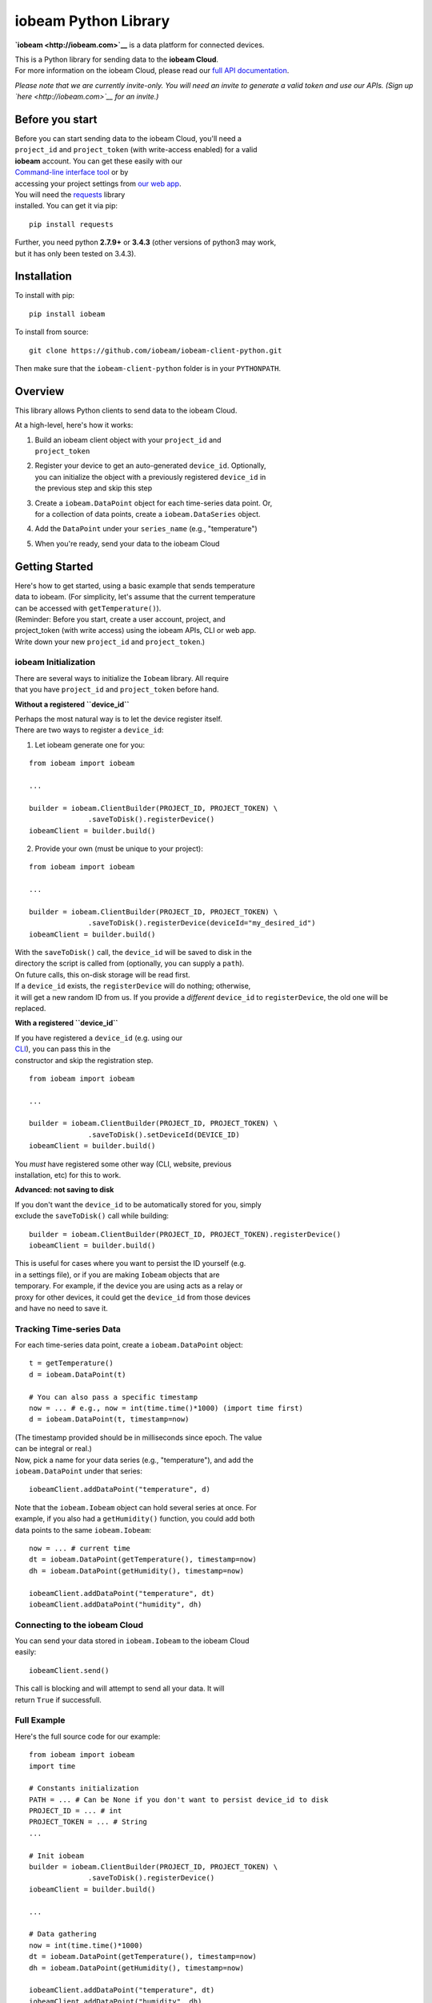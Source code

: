 iobeam Python Library
=====================

**`iobeam <http://iobeam.com>`__** is a data platform for connected
devices.

| This is a Python library for sending data to the **iobeam Cloud**.
| For more information on the iobeam Cloud, please read our `full API
  documentation <http://docs.iobeam.com>`__.

*Please note that we are currently invite-only. You will need an invite
to generate a valid token and use our APIs. (Sign up
`here <http://iobeam.com>`__ for an invite.)*

Before you start
----------------

| Before you can start sending data to the iobeam Cloud, you'll need a
| ``project_id`` and ``project_token`` (with write-access enabled) for a
  valid
| **iobeam** account. You can get these easily with our
| `Command-line interface tool <https://github.com/iobeam/iobeam>`__ or
  by
| accessing your project settings from `our web
  app <https://app.iobeam.com>`__.

| You will need the
  `requests <http://www.python-requests.org/en/latest/>`__ library
| installed. You can get it via pip:

::

    pip install requests

| Further, you need python **2.7.9+** or **3.4.3** (other versions of
  python3 may work,
| but it has only been tested on 3.4.3).

Installation
------------

To install with pip:

::

    pip install iobeam

To install from source:

::

    git clone https://github.com/iobeam/iobeam-client-python.git

Then make sure that the ``iobeam-client-python`` folder is in your
``PYTHONPATH``.

Overview
--------

This library allows Python clients to send data to the iobeam Cloud.

At a high-level, here's how it works:

#. | Build an iobeam client object with your ``project_id`` and
   | ``project_token``

#. | Register your device to get an auto-generated ``device_id``.
     Optionally,
   | you can initialize the object with a previously registered
     ``device_id`` in
   | the previous step and skip this step

#. | Create a ``iobeam.DataPoint`` object for each time-series data
     point. Or,
   | for a collection of data points, create a ``iobeam.DataSeries``
     object.

#. Add the ``DataPoint`` under your ``series_name`` (e.g.,
   "temperature")

#. When you're ready, send your data to the iobeam Cloud

Getting Started
---------------

| Here's how to get started, using a basic example that sends
  temperature
| data to iobeam. (For simplicity, let's assume that the current
  temperature
| can be accessed with ``getTemperature()``).

| (Reminder: Before you start, create a user account, project, and
| project\_token (with write access) using the iobeam APIs, CLI or web
  app.
| Write down your new ``project_id`` and ``project_token``.)

iobeam Initialization
~~~~~~~~~~~~~~~~~~~~~

| There are several ways to initialize the ``Iobeam`` library. All
  require
| that you have ``project_id`` and ``project_token`` before hand.

**Without a registered ``device_id``**

| Perhaps the most natural way is to let the device register itself.
| There are two ways to register a ``device_id``:

(1) Let iobeam generate one for you:

::

    from iobeam import iobeam

    ...

    builder = iobeam.ClientBuilder(PROJECT_ID, PROJECT_TOKEN) \
                  .saveToDisk().registerDevice()
    iobeamClient = builder.build()

(2) Provide your own (must be unique to your project):

::

    from iobeam import iobeam

    ...

    builder = iobeam.ClientBuilder(PROJECT_ID, PROJECT_TOKEN) \
                  .saveToDisk().registerDevice(deviceId="my_desired_id")
    iobeamClient = builder.build()

| With the ``saveToDisk()`` call, the ``device_id`` will be saved to
  disk in the
| directory the script is called from (optionally, you can supply a
  ``path``).
| On future calls, this on-disk storage will be read first.
| If a ``device_id`` exists, the ``registerDevice`` will do nothing;
  otherwise,
| it will get a new random ID from us. If you provide a *different*
  ``device_id`` to ``registerDevice``, the old one will be replaced.

**With a registered ``device_id``**

| If you have registered a ``device_id`` (e.g. using our
| `CLI <https://github.com/iobeam/iobeam>`__), you can pass this in the
| constructor and skip the registration step.

::

    from iobeam import iobeam

    ...

    builder = iobeam.ClientBuilder(PROJECT_ID, PROJECT_TOKEN) \
                  .saveToDisk().setDeviceId(DEVICE_ID)
    iobeamClient = builder.build()

| You *must* have registered some other way (CLI, website, previous
| installation, etc) for this to work.

**Advanced: not saving to disk**

| If you don't want the ``device_id`` to be automatically stored for
  you, simply
| exclude the ``saveToDisk()`` call while building:

::

    builder = iobeam.ClientBuilder(PROJECT_ID, PROJECT_TOKEN).registerDevice()
    iobeamClient = builder.build()

| This is useful for cases where you want to persist the ID yourself
  (e.g.
| in a settings file), or if you are making ``Iobeam`` objects that are
| temporary. For example, if the device you are using acts as a relay or
| proxy for other devices, it could get the ``device_id`` from those
  devices
| and have no need to save it.

Tracking Time-series Data
~~~~~~~~~~~~~~~~~~~~~~~~~

For each time-series data point, create a ``iobeam.DataPoint`` object:

::

    t = getTemperature()
    d = iobeam.DataPoint(t)

    # You can also pass a specific timestamp
    now = ... # e.g., now = int(time.time()*1000) (import time first)
    d = iobeam.DataPoint(t, timestamp=now)

| (The timestamp provided should be in milliseconds since epoch. The
  value
| can be integral or real.)

| Now, pick a name for your data series (e.g., "temperature"), and add
  the
| ``iobeam.DataPoint`` under that series:

::

    iobeamClient.addDataPoint("temperature", d)

| Note that the ``iobeam.Iobeam`` object can hold several series at
  once. For
| example, if you also had a ``getHumidity()`` function, you could add
  both
| data points to the same ``iobeam.Iobeam``:

::

    now = ... # current time
    dt = iobeam.DataPoint(getTemperature(), timestamp=now)
    dh = iobeam.DataPoint(getHumidity(), timestamp=now)

    iobeamClient.addDataPoint("temperature", dt)
    iobeamClient.addDataPoint("humidity", dh)

Connecting to the iobeam Cloud
~~~~~~~~~~~~~~~~~~~~~~~~~~~~~~

| You can send your data stored in ``iobeam.Iobeam`` to the iobeam Cloud
| easily:

::

    iobeamClient.send()

| This call is blocking and will attempt to send all your data. It will
| return ``True`` if successfull.

Full Example
~~~~~~~~~~~~

Here's the full source code for our example:

::

    from iobeam import iobeam
    import time

    # Constants initialization
    PATH = ... # Can be None if you don't want to persist device_id to disk
    PROJECT_ID = ... # int
    PROJECT_TOKEN = ... # String
    ...

    # Init iobeam
    builder = iobeam.ClientBuilder(PROJECT_ID, PROJECT_TOKEN) \
                  .saveToDisk().registerDevice()
    iobeamClient = builder.build()

    ...

    # Data gathering
    now = int(time.time()*1000)
    dt = iobeam.DataPoint(getTemperature(), timestamp=now)
    dh = iobeam.DataPoint(getHumidity(), timestamp=now)

    iobeamClient.addDataPoint("temperature", dt)
    iobeamClient.addDataPoint("humidity", dh)

    ...

    # Data transmission
    iobeamClient.send()

Retrieving Data
---------------

| Once you've sent data to the iobeam backend, you may want to query it
  and
| process it. To do that, you'll need to create an ``iobeam.QueryReq``,
  which is
| composed of three parts: a project id, a device name (optional), and a
  series
| name (optional). If a series name is not given, all series for that
  device are
| retrieved. If a device name is not given, all devices will be queried.

In the simplest form, here is how you make a few different queries:

::

    # all series from all devices in project PROJECT_ID
    q = iobeam.QueryReq(PROJECT_ID)

    # all series from device DEVICE_ID in project PROJECT_ID
    q = iobeam.QueryReq(PROJECT_ID, deviceId=DEVICE_ID)

    # series "temp" from device DEVICE_ID in project PROJECT_ID
    q = iobeam.QueryReq(PROJECT_ID, deviceId=DEVICE_ID, seriesName="temp")

Then to actually execute the query:

::

    # token is a project token with read access
    res = iobeam.MakeQuery(token, q)

Your result will look something like this:

::

    { "result": [
        {
            "project_id": "<PROJECT_ID>",
            "device_id": "<DEVICE_ID>",
            "name": "temp",
            "data": [
                {
                    "time":  1427316488000,
                    "value": 22.23
                },
                {
                    "time":  1427316489000,
                    "value": 22.22
                }, ...
            ]
        }, ...
      ],
      "timefmt": "msec"
    }

Adjusting Your Query
~~~~~~~~~~~~~~~~~~~~

| You can modify your with several parameters, such as ``to`` and
  ``from`` and limits
| on the values you're interested in:

::

    # start with this basic query
    q = iobeam.QueryReq(PROJECT_ID, deviceId=DEVICE_ID, seriesName="temp")

    # Last 5 results after a given START_TIME:
    q = q.limit(5).fromTime(START_TIME)

    # All results between two times, START and END
    q = q.fromTime(START).toTime(END)

    # All results where the value is greater than 0
    q = q.greaterThan(0)

The full list of (chainable) parameters:

::

    limit(limit)
    fromTime(time)
    toTime(time)
    greaterThan(value)
    lessThan(value)
    equals(value)
